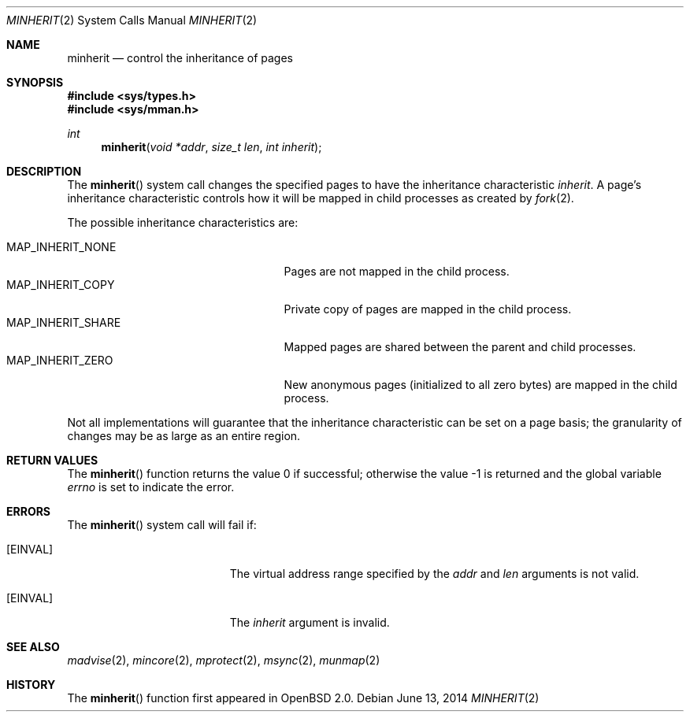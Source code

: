 .\"	$OpenBSD: minherit.2,v 1.14 2014/06/13 01:48:51 matthew Exp $
.\"
.\" Copyright (c) 1991, 1993
.\"	The Regents of the University of California.  All rights reserved.
.\"
.\" Redistribution and use in source and binary forms, with or without
.\" modification, are permitted provided that the following conditions
.\" are met:
.\" 1. Redistributions of source code must retain the above copyright
.\"    notice, this list of conditions and the following disclaimer.
.\" 2. Redistributions in binary form must reproduce the above copyright
.\"    notice, this list of conditions and the following disclaimer in the
.\"    documentation and/or other materials provided with the distribution.
.\" 3. Neither the name of the University nor the names of its contributors
.\"    may be used to endorse or promote products derived from this software
.\"    without specific prior written permission.
.\"
.\" THIS SOFTWARE IS PROVIDED BY THE REGENTS AND CONTRIBUTORS ``AS IS'' AND
.\" ANY EXPRESS OR IMPLIED WARRANTIES, INCLUDING, BUT NOT LIMITED TO, THE
.\" IMPLIED WARRANTIES OF MERCHANTABILITY AND FITNESS FOR A PARTICULAR PURPOSE
.\" ARE DISCLAIMED.  IN NO EVENT SHALL THE REGENTS OR CONTRIBUTORS BE LIABLE
.\" FOR ANY DIRECT, INDIRECT, INCIDENTAL, SPECIAL, EXEMPLARY, OR CONSEQUENTIAL
.\" DAMAGES (INCLUDING, BUT NOT LIMITED TO, PROCUREMENT OF SUBSTITUTE GOODS
.\" OR SERVICES; LOSS OF USE, DATA, OR PROFITS; OR BUSINESS INTERRUPTION)
.\" HOWEVER CAUSED AND ON ANY THEORY OF LIABILITY, WHETHER IN CONTRACT, STRICT
.\" LIABILITY, OR TORT (INCLUDING NEGLIGENCE OR OTHERWISE) ARISING IN ANY WAY
.\" OUT OF THE USE OF THIS SOFTWARE, EVEN IF ADVISED OF THE POSSIBILITY OF
.\" SUCH DAMAGE.
.\"
.\"	@(#)minherit.2	8.1 (Berkeley) 6/9/93
.\"
.Dd $Mdocdate: June 13 2014 $
.Dt MINHERIT 2
.Os
.Sh NAME
.Nm minherit
.Nd control the inheritance of pages
.Sh SYNOPSIS
.Fd #include <sys/types.h>
.Fd #include <sys/mman.h>
.Ft int
.Fn minherit "void *addr" "size_t len" "int inherit"
.Sh DESCRIPTION
The
.Fn minherit
system call
changes the specified pages to have the inheritance characteristic
.Fa inherit .
A page's inheritance characteristic controls how it will be mapped
in child processes as created by
.Xr fork 2 .
.Pp
The possible inheritance characteristics are:
.Pp
.Bl -tag -width MAP_INHERIT_SHARE -offset indent -compact
.It Dv MAP_INHERIT_NONE
Pages are not mapped in the child process.
.It Dv MAP_INHERIT_COPY
Private copy of pages are mapped in the child process.
.It Dv MAP_INHERIT_SHARE
Mapped pages are shared between the parent and child processes.
.It Dv MAP_INHERIT_ZERO
New anonymous pages (initialized to all zero bytes)
are mapped in the child process.
.El
.Pp
Not all implementations will guarantee that the inheritance characteristic
can be set on a page basis;
the granularity of changes may be as large as an entire region.
.Sh RETURN VALUES
The
.Fn minherit
function returns the value 0 if successful;
otherwise the value \-1 is returned and the global variable
.Va errno
is set to indicate the error.
.Sh ERRORS
The
.Fn minherit
system call will fail if:
.Bl -tag -width Er
.It Bq Er EINVAL
The virtual address range specified by the
.Fa addr
and
.Fa len
arguments is not valid.
.It Bq Er EINVAL
The
.Fa inherit
argument is invalid.
.El
.Sh SEE ALSO
.Xr madvise 2 ,
.Xr mincore 2 ,
.Xr mprotect 2 ,
.Xr msync 2 ,
.Xr munmap 2
.Sh HISTORY
The
.Fn minherit
function first appeared in
.Ox 2.0 .
